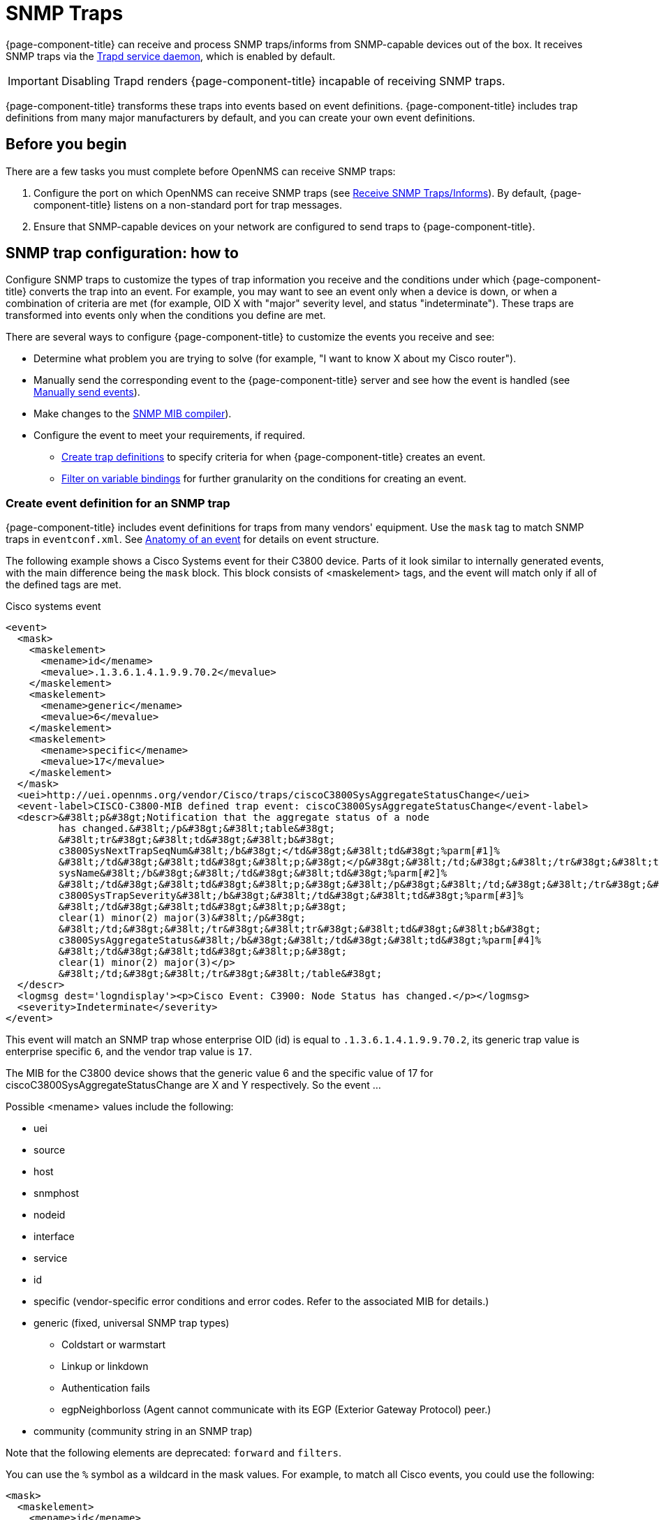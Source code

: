 
[[ga-events-sources-snmp-traps]]
= SNMP Traps

{page-component-title} can receive and process SNMP traps/informs from SNMP-capable devices out of the box.
It receives SNMP traps via the xref:reference:daemons/daemon-config-files/trapd.adoc[Trapd service daemon], which is enabled by default.

IMPORTANT: Disabling Trapd renders {page-component-title} incapable of receiving SNMP traps.

{page-component-title} transforms these traps into events based on event definitions.
{page-component-title} includes trap definitions from many major manufacturers by default, and you can create your own event definitions.

== Before you begin
There are a few tasks you must complete before OpenNMS can receive SNMP traps:

. Configure the port on which OpenNMS can receive SNMP traps (see xref:deployment:core/getting-started.adoc#receive-snmp-traps[Receive SNMP Traps/Informs]).
By default, {page-component-title} listens on a non-standard port for trap messages.
. Ensure that SNMP-capable devices on your network are configured to send traps to {page-component-title}.

[[trap-config]]
== SNMP trap configuration: how to

Configure SNMP traps to customize the types of trap information you receive and the conditions under which {page-component-title} converts the trap into an event.
For example, you may want to see an event only when a device is down, or when a combination of criteria are met (for example, OID X with "major" severity level, and status "indeterminate").
These traps are transformed into events only when the conditions you define are met.

There are several ways to configure {page-component-title} to customize the events you receive and see:

* Determine what problem you are trying to solve (for example, "I want to know X about my Cisco router").
* Manually send the corresponding event to the {page-component-title} server and see how the event is handled (see xref:operation:events/sources/send-event.adoc[Manually send events]).
* Make changes to the xref:operation:events/mib.adoc[SNMP MIB compiler]).
* Configure the event to meet your requirements, if required.
** <<trap-def-create, Create trap definitions>> to specify criteria for when {page-component-title} creates an event.
** <<varbind-filter,Filter on variable bindings>> for further granularity on the conditions for creating an event.

[[trap-def-create]]
=== Create event definition for an SNMP trap
{page-component-title} includes event definitions for traps from many vendors' equipment.
Use the `mask` tag to match SNMP traps in `eventconf.xml`.
See xref:operation:events/anatomy-events.adoc#ga-events-anatomy-of-an-event[Anatomy of an event] for details on event structure.

The following example shows a Cisco Systems event for their C3800 device.
Parts of it look similar to internally generated events, with the main difference being the `mask` block.
This block consists of <maskelement> tags, and the event will match only if all of the defined tags are met.

.Cisco systems event
[source, xml]
----
<event>
  <mask>
    <maskelement>
      <mename>id</mename>
      <mevalue>.1.3.6.1.4.1.9.9.70.2</mevalue>
    </maskelement>
    <maskelement>
      <mename>generic</mename>
      <mevalue>6</mevalue>
    </maskelement>
    <maskelement>
      <mename>specific</mename>
      <mevalue>17</mevalue>
    </maskelement>
  </mask>
  <uei>http://uei.opennms.org/vendor/Cisco/traps/ciscoC3800SysAggregateStatusChange</uei>
  <event-label>CISCO-C3800-MIB defined trap event: ciscoC3800SysAggregateStatusChange</event-label>
  <descr>&#38lt;p&#38gt;Notification that the aggregate status of a node
         has changed.&#38lt;/p&#38gt;&#38lt;table&#38gt;
         &#38lt;tr&#38gt;&#38lt;td&#38gt;&#38lt;b&#38gt;
         c3800SysNextTrapSeqNum&#38lt;/b&#38gt;</td&#38gt;&#38lt;td&#38gt;%parm[#1]%
         &#38lt;/td&#38gt;&#38lt;td&#38gt;&#38lt;p;&#38gt;</p&#38gt;&#38lt;/td;&#38gt;&#38lt;/tr&#38gt;&#38lt;tr&#38gt;&#38lt;td&#38gt;&#38lt;b&#38gt;
         sysName&#38lt;/b&#38gt;&#38lt;/td&#38gt;&#38lt;td&#38gt;%parm[#2]%
         &#38lt;/td&#38gt;&#38lt;td&#38gt;&#38lt;p;&#38gt;&#38lt;/p&#38gt;&#38lt;/td;&#38gt;&#38lt;/tr&#38gt;&#38lt;tr&#38gt;&#38lt;td&#38gt;&#38lt;b&#38gt;
         c3800SysTrapSeverity&#38lt;/b&#38gt;&#38lt;/td&#38gt;&#38lt;td&#38gt;%parm[#3]%
         &#38lt;/td&#38gt;&#38lt;td&#38gt;&#38lt;p;&#38gt;
         clear(1) minor(2) major(3)&#38lt;/p&#38gt;
         &#38lt;/td;&#38gt;&#38lt;/tr&#38gt;&#38lt;tr&#38gt;&#38lt;td&#38gt;&#38lt;b&#38gt;
         c3800SysAggregateStatus&#38lt;/b&#38gt;&#38lt;/td&#38gt;&#38lt;td&#38gt;%parm[#4]%
         &#38lt;/td&#38gt;&#38lt;td&#38gt;&#38lt;p;&#38gt;
         clear(1) minor(2) major(3)</p>
         &#38lt;/td;&#38gt;&#38lt;/tr&#38gt;&#38lt;/table&#38gt;
  </descr>
  <logmsg dest='logndisplay'><p>Cisco Event: C3900: Node Status has changed.</p></logmsg>
  <severity>Indeterminate</severity>
</event>
----

This event will match an SNMP trap whose enterprise OID (id) is equal to `.1.3.6.1.4.1.9.9.70.2`, its generic trap value is enterprise specific `6`, and the vendor trap value is `17`.

//I cannot find a MIB for this, so may need to delete this text. This is an old device, but updating this example would probably be difficult.
The MIB for the C3800 device shows that the generic value 6 and the specific value of 17 for ciscoC3800SysAggregateStatusChange are X and Y respectively.
So the event ...
//

Possible <mename> values include the following:

* uei
* source
* host
* snmphost
* nodeid
* interface
* service
* id
* specific (vendor-specific error conditions and error codes.
Refer to the associated MIB for details.)
* generic (fixed, universal SNMP trap types)
** Coldstart or warmstart
** Linkup or linkdown
** Authentication fails
** egpNeighborloss (Agent cannot communicate with its EGP (Exterior Gateway Protocol) peer.)
* community (community string in an SNMP trap)

Note that the following elements are deprecated: `forward` and `filters`.


You can use the `%` symbol as a wildcard in the mask values.
For example, to match all Cisco events, you could use the following:

[source, xml]
----
<mask>
  <maskelement>
    <mename>id</mename>
    <mevalue>.1.3.6.1.4.1.9.%</mevalue>
  </maskelement>
</mask>
----

NOTE: The order in which events are listed in the eventconf.xml file is extremely important.
The search will stop with the first event definition that matches the given event (see xref:operation:events/event-configuration.adoc[eventconf.xml]).

Thus if the code with the wildcard was listed before the more specific `ciscoC3800SysAggregateStatusChange` event, the latter event would never be generated.

Also note that the wildcard is simply a substring match.
If a Cisco device generates an event with the enterprise OID of `.1.3.6.1.4.1.9` it would not match this event, as there is no trailing ".".
If the trailing "." is left off, you must take care so that a trap with an OID of `.1.3.6.1.4.1.99` is listed before the `.1.3.6.1.4.1.9%` event or else it will match the more generic event.

== Use the `parm` replacement token with trap events

Some events, especially SNMP traps, have additional information sent with them called "variable bindings" or "varbinds" for short.
In the `ciscoC3800SysAggregateStatusChange` event listed above, there are four of them.
You can use the `parm` replacement token to access them.
Each parameter consists of a name and a value.

For example, the `ciscoC3800SysAggregateStatusChange` event description lists out each of the parameters.
Thus the second paramater, the `sysName` is printed out using `%parm[#2]%`.

See xref:operation:/events/event-configuration.adoc#parameter-tokens[Parameter tokens] for more information.

[[varbind-filter]]
== Filter on varbinds

Variable bindings (varbinds) are key-value pairs that provide alert data in SNMP traps.
You can use varbinds as filters for further granularity on the conditions for creating an event through the `mask` block.

Taking our `ciscoC3800SysAggregateStatusChange` example, what should its severity be?
The event is generated whenever the status changes, but we don't know if the change is "bad" (from operational to non-operational) or "good" (the non-operational status is cleared).

The parameters passed with the event contain that information, particularly parameter #3, the trap severity.

We rewrite our event as follows:

[source, xml]
----
<mask>
  <maskelement>
    <mename>id</mename>
    <mevalue>.1.3.6.1.4.1.9.9.70.2</mevalue>
  </maskelement>
  <maskelement>
    <mename>generic</mename>
    <mevalue>6</mevalue>
  </maskelement>
  <maskelement>
    <mename>specific</mename>
    <mevalue>17</mevalue>
  </maskelement>
  <varbind>
    <vbnumber>3</vbnumber>
    <vbvalue>3</vbvalue>
  </varbind>
</mask>
----

In the example, adding a mask with a varbind tag will match on the same id, generic, and specific values, but also requires that the third parameter is equal to "3" (indicating a Cisco-determined trap severity of "major").

With a "status change" event, you may want to create separate events for each status value.
To do this, copy the event definition once for each status value, add the varbind mask, and then change the uei, description, severity, and logmsg to match the event.

You can also match more than one varbind and more than one value per varbind:

[source,xml]
----
<varbind>
  <vbnumber>3</vbnumber>
  <vbvalue>2</vbvalue>
  <vbvalue>3</vbvalue>
</varbind>
<varbind>
  <vbnumber>4</vbnumber>
  <vbvalue>2</vbvalue>
  <vbvalue>3</vbvalue>
</varbind>
----

The above code snippet will match if the third parameter has a value of "2" or "3" AND the fourth parameter has a value of "2" or "3".

You can also use a regular expression match on the varbind value.
Just specify the expression prefixed with a with a "~":

[source,xml]
----
<varbind>
  <vbnumber>1</vbnumber>
  <vbvalue>~[Dd]own</vbvalue>
</varbind>
----

This will match a varbind 1 containing the word "Down" or "down" anywhere within its value.
You can also do quick prefix matches with the '%' in a varbind value:

[source,xml]
----
<varbind>
  <vbnumber>1</vbnumber>
  <vbvalue>Error:%</vbvalue>
</varbind>
----

This will match varbind 1 with any string beginning with "Error:".

REMINDER: The order in which events are listed is very important.
Put the most specific events first.

== Decode varbinds

A lot of MIBs define specific variables to code the value of some OIDs.
As an example, the SNMP agent returns a numerical value for the `ifAdminStatus` and `ifOperStatus`: 1 means Up and 2 means Down.

Because {page-component-title} does not have a MIB parser, we usually put this map (between the numerical encoded value and its meaning) into the event description.
Use the `varbindsdecode` element to convert the event varbind value into a decoded string.

With a properly configured event, you can decode the numerical value sent into trap varbinds and the corresponding string value into the `logmsg`.

For example, a Cisco HSRP status change trap (OID .1.3.6.1.4.1.9.9.106.2 generic 6 and specific 1), which corresponds to the `uei.opennms.org/vendor/Cisco/traps/cHsrpStateChange` event.

The trap contains the following varbind: `cHsrpGrpStandbyState`, with possible values from 1 to 6:

* initial(1)
* learn(2)
* listen(3)
* speak(4)
* standby(5)
* active(6)

The following is the original event definition:

[source,xml]
----
<event>
 <mask>
  <maskelement>
   <mename>id</mename>
   <mevalue>.1.3.6.1.4.1.9.9.106.2</mevalue>
  </maskelement>
  <maskelement>
   <mename>generic</mename>
   <mevalue>6</mevalue>
  </maskelement>
  <maskelement>
   <mename>specific</mename>
   <mevalue>1</mevalue>
  </maskelement>
 </mask>
 <uei>uei.opennms.org/vendor/Cisco/traps/cHsrpStateChange</uei>
 <event-label>CISCO-HSRP-MIB defined trap event: cHsrpStateChange</event-label>
 <descr><p>A cHsrpStateChange notification is sent when a cHsrpGrpStandbyState transitions to either active or standby state, or leaves active or standby state. There will be only one notification issued when the state change
 is from standby to active and vice versa.</p><table>
 <tr><td><b>
 cHsrpGrpStandbyState</b></td><td>%parm[#1]%
 </td><td><p;>
 initial(1) learn(2) listen(3) speak(4) standby(5) active(6)</p>
 </td;></tr></table>
 </descr>
 <logmsg dest='logndisplay'><p>Cisco Event: HSRP State Change.</p></logmsg>
 <severity>Minor</severity>
 </event>
----

The following example shows how to change the event definition so that the HSRP status is decoded so the literal definition displays inside the logmsg:

[source,xml]
----
<event>
 <mask>
  <maskelement>
   <mename>id</mename>
   <mevalue>.1.3.6.1.4.1.9.9.106.2</mevalue>
  </maskelement>
  <maskelement>
   <mename>generic</mename>
   <mevalue>6</mevalue>
  </maskelement>
  <maskelement>
   <mename>specific</mename>
   <mevalue>1</mevalue>
  </maskelement>
 </mask>
 <uei>uei.opennms.org/vendor/Cisco/traps/cHsrpStateChange</uei>
 <event-label>CISCO-HSRP-MIB defined trap event: cHsrpStateChange</event-label>
 <descr><p>A cHsrpStateChange notification is sent when a cHsrpGrpStandbyState transitions to either active or standby state, or leaves active or standby state. There will be only one notification issued when the state change
 is from standby to active and vice versa.</p><table>
 <tr><td><b>
 cHsrpGrpStandbyState</b></td><td>%parm[#1]%
 </td><td><p;>
 initial(1) learn(2) listen(3) speak(4) standby(5) active(6)</p>
 </td;></tr></table>
 </descr>
 <logmsg dest='logndisplay'><p>Cisco Event: HSRP State Change to %parm[#1]%.</p></logmsg>
 <severity>Minor</severity>
 <varbindsdecode>
 <parmid>parm[#1]</parmid>
 <decode varbindvalue="1" varbinddecodedstring="initial"/>
 <decode varbindvalue="2" varbinddecodedstring="learn"/>
 <decode varbindvalue="3" varbinddecodedstring="listen"/>
 <decode varbindvalue="4" varbinddecodedstring="speak"/>
 <decode varbindvalue="5" varbinddecodedstring="standby"/>
 <decode varbindvalue="6" varbinddecodedstring="active"/>
 </varbindsdecode>
</event>
----

The first varbind into the trap (parm[#1]) is translated using the decode map.
If the value of the first OID in this trap is 6 the the log message will be the following:

[source,xml]
----
<p>Cisco Event: HSRP State Change to active.</p>
----

== Trap value representation

When octet strings are translated into event parameters, {page-component-title} first attempts to treat them as character encodings.
If all bytes in the string are valid UTF-8 or ISO-8859-1 characters, the string is stored as these characters.
If this is not possible, the value is encoded as a Base64 string.

== Traps forwarded via proxy

When SNMP traps are forwarded through a proxy using SNMPv2c or SNMPv3, preserving the original source IP address is a challenge due to the lack of an `agent-addr` field in the `TRAP-V2` PDU used in those protocol versions.
https://tools.ietf.org/html/rfc3584#page-42[RFC 3584] defines an optional varbind `snmpTrapAddress (.1.3.6.1.6.3.18.1.3.0)` that you can add to forwarded traps to convey the original source IP address.

To configure {page-component-title} to honor `snmpTrapAddress` when present, set `use-address-from-varbind="true"` in the top-level element of `$\{OPENNMS_HOME}/etc/trapd-configuration.xml` and restart {page-component-title}.

.Configuration example for using RFC 3584 helper varbinds in forwarded traps
[source, xml]
----
<trapd-configuration snmp-trap-port="1162"<1>
                     new-suspect-on-trap="false"<2>
                     use-address-from-varbind="true" /><3>
----
<1> Set the SNMP trap daemon listening port to 1162/udp.
<2> Don't create new nodes when receiving an SNMP trap with an unknown source IP address.
<3> Try to use the identifier source IP address from the `snmpTrapAddress` varbind instead of the UDP source IP address.

